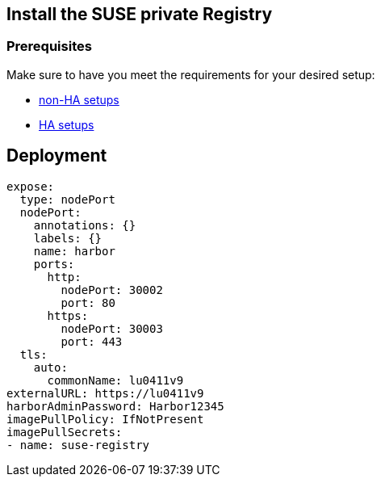 == Install the SUSE private Registry



=== Prerequisites

Make sure to have you meet the requirements for your desired setup:

* link:https://documentation.suse.com/en-us/cloudnative/suse-private-registry/html/private-registry/pr-deployment.html#pr-deployment-prerequisites[non-HA setups]
* link:https://documentation.suse.com/en-us/cloudnative/suse-private-registry/html/private-registry/pr-deployment-ha.html#pr-deployment-ha-prerequisites[HA setups]


== Deployment



[source, yaml]
----
expose:
  type: nodePort
  nodePort:
    annotations: {}
    labels: {}
    name: harbor
    ports:
      http:
        nodePort: 30002
        port: 80
      https:
        nodePort: 30003
        port: 443
  tls:
    auto:
      commonName: lu0411v9
externalURL: https://lu0411v9
harborAdminPassword: Harbor12345
imagePullPolicy: IfNotPresent
imagePullSecrets:
- name: suse-registry
----